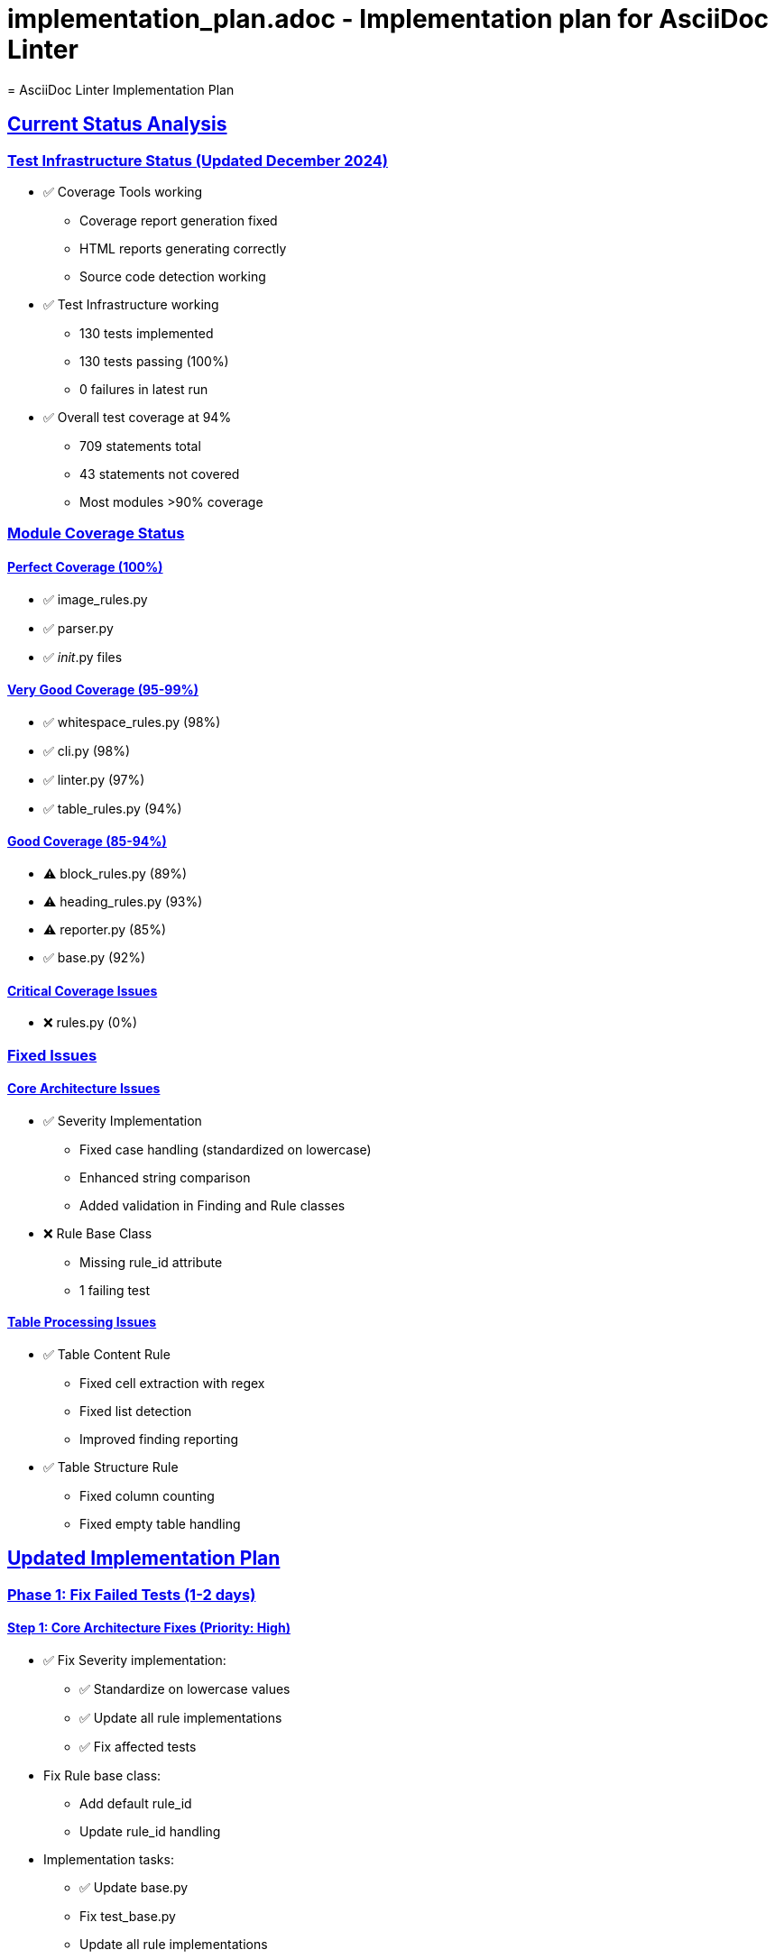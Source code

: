 # implementation_plan.adoc - Implementation plan for AsciiDoc Linter
= AsciiDoc Linter Implementation Plan
:toc:
:toc-placement: preamble
:sectanchors:
:sectlinks:
:last-update-label: Zuletzt aktualisiert
:last-update: 2024-12-20

== Current Status Analysis

=== Test Infrastructure Status (Updated December 2024)
* ✅ Coverage Tools working
** Coverage report generation fixed
** HTML reports generating correctly
** Source code detection working
* ✅ Test Infrastructure working
** 130 tests implemented
** 130 tests passing (100%)
** 0 failures in latest run
* ✅ Overall test coverage at 94%
** 709 statements total
** 43 statements not covered
** Most modules >90% coverage

=== Module Coverage Status

==== Perfect Coverage (100%)
* ✅ image_rules.py
* ✅ parser.py
* ✅ __init__.py files

==== Very Good Coverage (95-99%)
* ✅ whitespace_rules.py (98%)
* ✅ cli.py (98%)
* ✅ linter.py (97%)
* ✅ table_rules.py (94%)

==== Good Coverage (85-94%)
* ⚠️ block_rules.py (89%)
* ⚠️ heading_rules.py (93%)
* ⚠️ reporter.py (85%)
* ✅ base.py (92%)

==== Critical Coverage Issues
* ❌ rules.py (0%)

=== Fixed Issues

==== Core Architecture Issues
* ✅ Severity Implementation
** Fixed case handling (standardized on lowercase)
** Enhanced string comparison
** Added validation in Finding and Rule classes
* ❌ Rule Base Class
** Missing rule_id attribute
** 1 failing test

==== Table Processing Issues
* ✅ Table Content Rule
** Fixed cell extraction with regex
** Fixed list detection
** Improved finding reporting
* ✅ Table Structure Rule
** Fixed column counting
** Fixed empty table handling

== Updated Implementation Plan

=== Phase 1: Fix Failed Tests (1-2 days)

==== Step 1: Core Architecture Fixes (Priority: High)
* ✅ Fix Severity implementation:
** ✅ Standardize on lowercase values
** ✅ Update all rule implementations
** ✅ Fix affected tests
* Fix Rule base class:
** Add default rule_id
** Update rule_id handling
* Implementation tasks:
** ✅ Update base.py
** Fix test_base.py
** Update all rule implementations

==== Step 2: Table Processing Fixes (Priority: High)
* ✅ Fix cell extraction:
** ✅ Review and fix cell counting
** ✅ Fix list detection
** ✅ Add comprehensive tests
* ✅ Fix column counting:
** ✅ Review column detection logic
** ✅ Fix empty table handling
* Implementation tasks:
** ✅ Update table_rules.py
** ✅ Fix all table-related tests

=== Phase 2: Coverage Improvements (2-3 days)

==== Step 1: Critical Coverage (Priority: High)
* Fix rules.py coverage:
** Add missing tests
** Review and update implementation
* Implementation tasks:
** Create test_rules.py
** Update rules.py implementation

==== Step 2: Module Coverage (Priority: Medium)
* Improve reporter.py coverage:
** Add tests for error handling
** Cover edge cases
* Improve block_rules.py coverage:
** Add tests for missing cases
** Review implementation
* Implementation tasks:
** Update test files
** Add edge case tests

=== Phase 3: Quality Improvements (2-3 days)

==== Step 1: Code Quality (Priority: Medium)
* Add type hints:
** Focus on public interfaces
** Add mypy configuration
* Improve error messages:
** Standardize message format
** Add context information
* Implementation tasks:
** Add type hints
** Update error handling

==== Step 2: Documentation (Priority: Medium)
* Update documentation:
** Review and update README
** Update rule documentation
** Add troubleshooting guide
* Implementation tasks:
** Update .adoc files
** Add examples

== Implementation Schedule

[cols="1,2,1,1,1"]
|===
|Phase |Task |Effort |Priority |Status

|1
|Core Architecture Fixes
|1 day
|High
|In Progress

|1
|Table Processing Fixes
|1-2 days
|High
|✅ Done

|2
|Critical Coverage
|1 day
|High
|Not Started

|2
|Module Coverage
|1-2 days
|Medium
|Not Started

|3
|Code Quality
|1-2 days
|Medium
|Not Started

|3
|Documentation
|1 day
|Medium
|Not Started
|===

== Next Steps (Prioritized)

1. ✅ Fix Severity implementation
2. ✅ Fix table cell extraction
3. ✅ Fix table column counting
4. Fix Rule base class (rule_id)
5. Add tests for rules.py

== Success Criteria

* All tests passing
* Coverage >95% for all modules
* Documentation up-to-date
* Type hints added
* Error messages improved

== Quality Gates

=== For Test Coverage
* No module below 90% coverage
* Core modules must have >95% coverage
* All public methods must have tests

=== For Implementation
* All tests must pass
* Type hints for public interfaces
* Documentation must be current

== Notes

* ✅ Severity implementation fixed
* ✅ Table processing fixed
* Priority now on rule_id implementation
* Consider adding performance tests